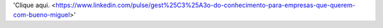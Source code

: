 'Clique aqui. <https://www.linkedin.com/pulse/gest%25C3%25A3o-do-conhecimento-para-empresas-que-querem-com-bueno-miguel>'
